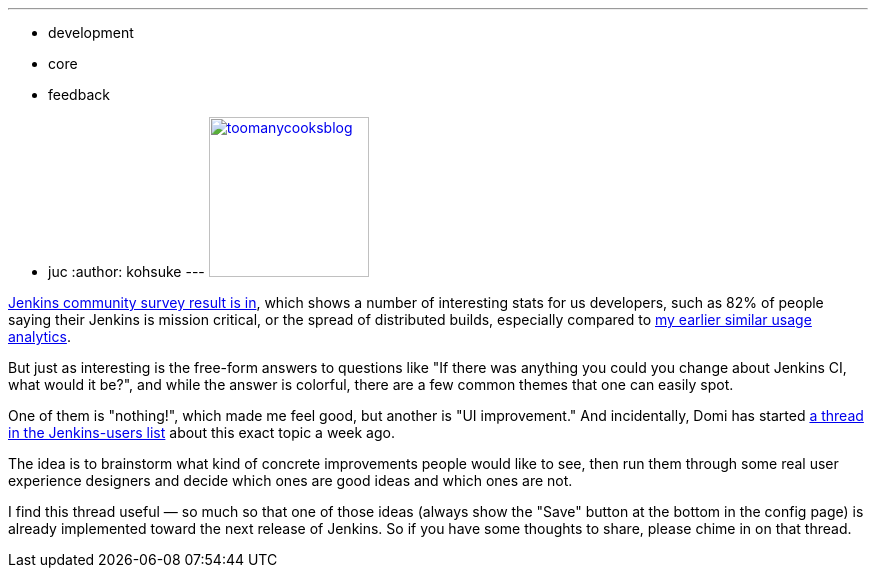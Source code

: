 ---
:layout: post
:title: Jenkins survey result and what UI improvement would you like?
:nodeid: 362
:created: 1324668790
:tags:
  - development
  - core
  - feedback
  - juc
:author: kohsuke
---
https://en.wiktionary.org/wiki/too_many_cooks_spoil_the_broth[image:https://livinghealthy.typepad.com/photos/uncategorized/2007/07/11/toomanycooksblog.jpg[,160\]]

https://blog.cloudbees.com/2011/12/jenkins-community-survey-results-82.html[Jenkins community survey result is in], which shows a number of interesting stats for us developers, such as 82% of people saying their Jenkins is mission critical, or the spread of distributed builds, especially compared to https://weblogs.java.net/blog/kohsuke/archive/2009/01/hudson_usage_an.html[my earlier similar usage analytics].

But just as interesting is the free-form answers to questions like "If there was anything you could you change about Jenkins CI, what would it be?", and while the answer is colorful, there are a few common themes that one can easily spot.

One of them is "nothing!", which made me feel good, but another is "UI improvement." And incidentally, Domi has started https://jenkins.361315.n4.nabble.com/Jenkins-UI-enhancements-td4196887.html[a thread in the Jenkins-users list] about this exact topic a week ago.

The idea is to brainstorm what kind of concrete improvements people would like to see, then run them through some real user experience designers and decide which ones are good ideas and which ones are not.

I find this thread useful &mdash; so much so that one of those ideas (always show the "Save" button at the bottom in the config page) is already implemented toward the next release of Jenkins. So if you have some thoughts to share, please chime in on that thread.

